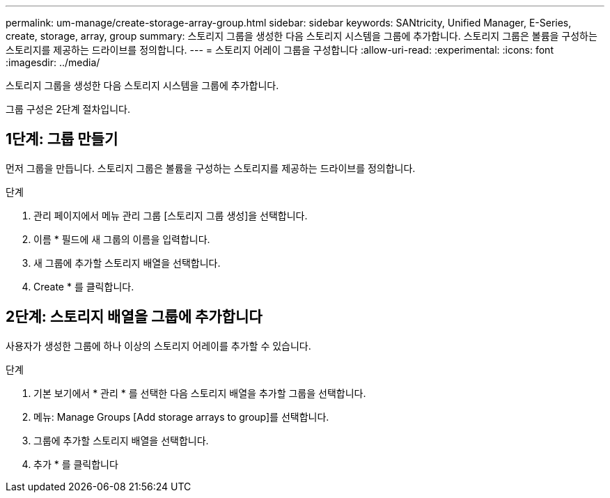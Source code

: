 ---
permalink: um-manage/create-storage-array-group.html 
sidebar: sidebar 
keywords: SANtricity, Unified Manager, E-Series, create, storage, array, group 
summary: 스토리지 그룹을 생성한 다음 스토리지 시스템을 그룹에 추가합니다. 스토리지 그룹은 볼륨을 구성하는 스토리지를 제공하는 드라이브를 정의합니다. 
---
= 스토리지 어레이 그룹을 구성합니다
:allow-uri-read: 
:experimental: 
:icons: font
:imagesdir: ../media/


[role="lead"]
스토리지 그룹을 생성한 다음 스토리지 시스템을 그룹에 추가합니다.

그룹 구성은 2단계 절차입니다.



== 1단계: 그룹 만들기

먼저 그룹을 만듭니다. 스토리지 그룹은 볼륨을 구성하는 스토리지를 제공하는 드라이브를 정의합니다.

.단계
. 관리 페이지에서 메뉴 관리 그룹 [스토리지 그룹 생성]을 선택합니다.
. 이름 * 필드에 새 그룹의 이름을 입력합니다.
. 새 그룹에 추가할 스토리지 배열을 선택합니다.
. Create * 를 클릭합니다.




== 2단계: 스토리지 배열을 그룹에 추가합니다

사용자가 생성한 그룹에 하나 이상의 스토리지 어레이를 추가할 수 있습니다.

.단계
. 기본 보기에서 * 관리 * 를 선택한 다음 스토리지 배열을 추가할 그룹을 선택합니다.
. 메뉴: Manage Groups [Add storage arrays to group]를 선택합니다.
. 그룹에 추가할 스토리지 배열을 선택합니다.
. 추가 * 를 클릭합니다

